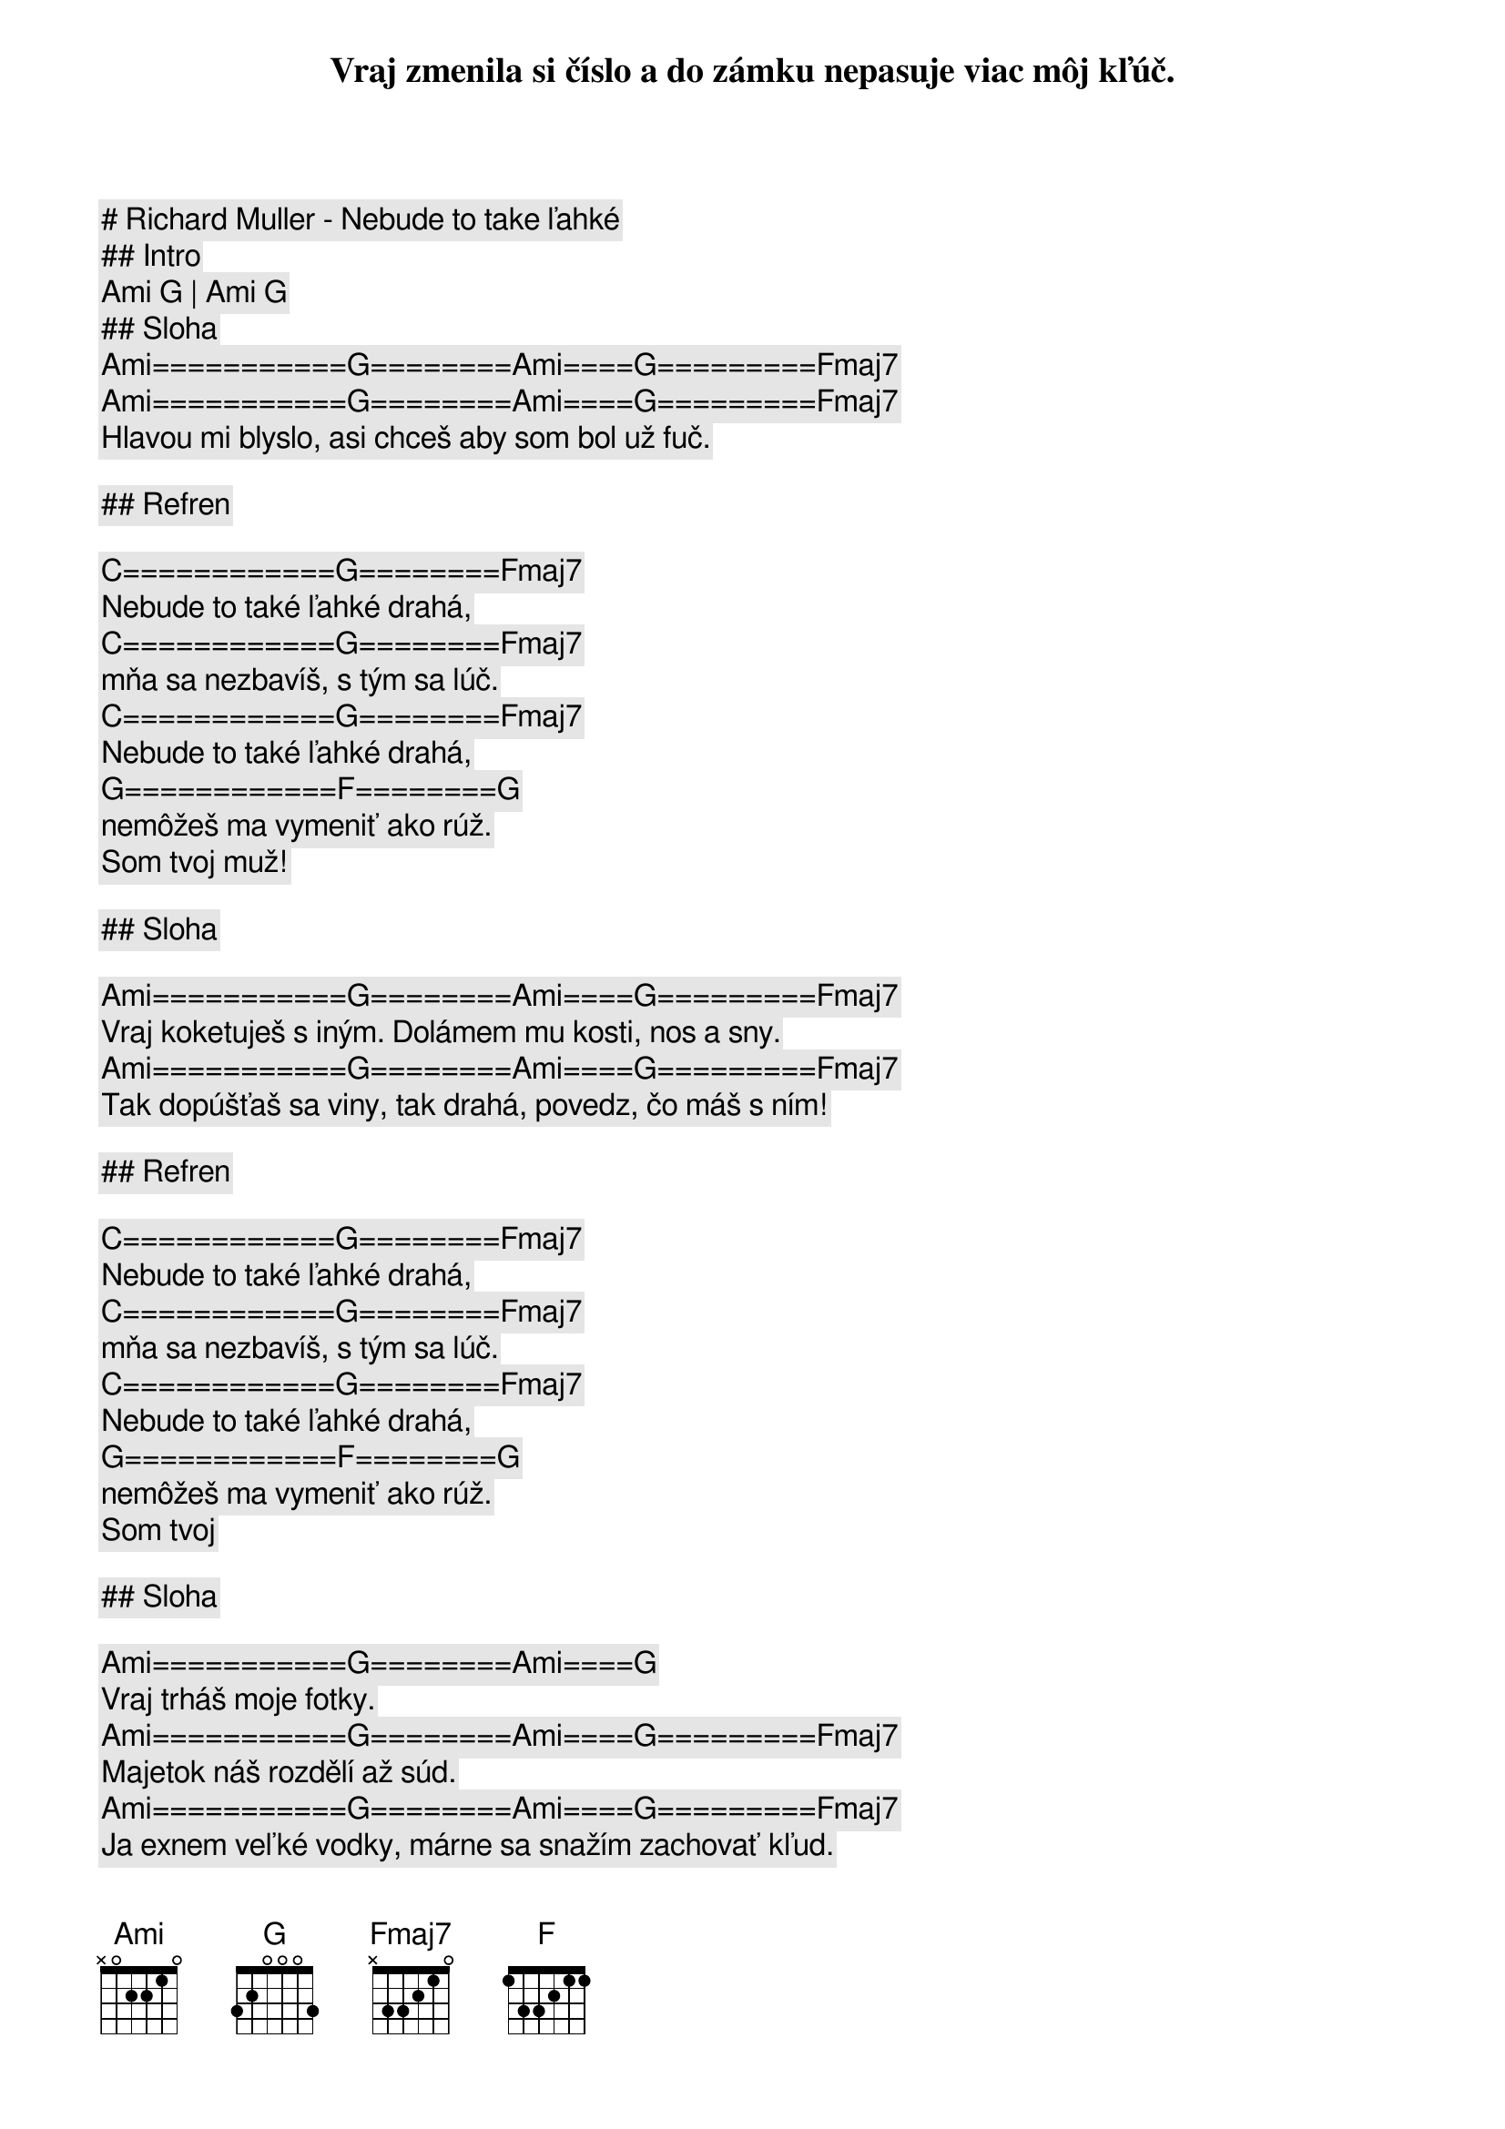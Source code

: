 # Richard Muller - Nebude to take ľahké

## Intro

[Ami] [G] | [Ami] [G] 

## Sloha

[Ami]===========[G]========[Ami]====[G]=========[Fmaj7]
Vraj zmenila si číslo a do zámku nepasuje viac môj kľúč. 
[Ami]===========[G]========[Ami]====[G]=========[Fmaj7]
Hlavou mi blyslo, asi chceš aby som bol už fuč.

## Refren

[C]============[G]========[Fmaj7]
Nebude to také ľahké drahá,
[C]============[G]========[Fmaj7]
mňa sa nezbavíš, s tým sa lúč.
[C]============[G]========[Fmaj7]
Nebude to také ľahké drahá,
[G]============[F]========[G]
nemôžeš ma vymeniť ako rúž.
Som tvoj muž!

## Sloha

[Ami]===========[G]========[Ami]====[G]=========[Fmaj7]
Vraj koketuješ s iným. Dolámem mu kosti, nos a sny.
[Ami]===========[G]========[Ami]====[G]=========[Fmaj7]
Tak dopúšťaš sa viny, tak drahá, povedz, čo máš s ním!

## Refren

[C]============[G]========[Fmaj7]
Nebude to také ľahké drahá,
[C]============[G]========[Fmaj7]
mňa sa nezbavíš, s tým sa lúč.
[C]============[G]========[Fmaj7]
Nebude to také ľahké drahá,
[G]============[F]========[G]
nemôžeš ma vymeniť ako rúž.
Som tvoj

## Sloha

[Ami]===========[G]========[Ami]====[G]
Vraj trháš moje fotky.
[Ami]===========[G]========[Ami]====[G]=========[Fmaj7]
Majetok náš rozdělí až súd.
[Ami]===========[G]========[Ami]====[G]=========[Fmaj7]
Ja exnem veľké vodky, márne sa snažím zachovať kľud.

## Refren

[C]============[G]========[Fmaj7]
Nebude to také ľahké drahá,
[C]============[G]========[Fmaj7]
mňa sa nezbavíš, s tým sa lúč.
[C]============[G]========[Fmaj7]
Nebude to také ľahké drahá,
[G]============[F]========[G]
nemôžeš ma vymeniť ako rúž.

## Prechod

[F]==========[G]
Predsa sme si súdení.
[F]==========[G]
Ja nemôžem žiť bez ženy.
[F]==========[G]========[Ami]
Ja nemôžem žiť bez teba, to mi ver.
[F]==========[G]
V kostole pred Pánom
[F]==========[G]
sľubovala si nám dvom
[F]==========[G]========[Ami]===[G]===[F]
nekonečnú lásku, vernosť, mier, mier, mier...

## Refren

[C]============[G]========[Fmaj7]
Nebude to také ľahké drahá,
[C]============[G]========[Fmaj7]
mňa sa nezbavíš, s tým sa lúč.
[C]============[G]========[Fmaj7]
Nebude to také ľahké drahá,
[G]============[F]========[G]
nemôžeš ma vymeniť ako rúž.

## Outro

[Ami]===========[G]========[Ami]==========[G]
Vraj zmenila si číslo a do zámku nepasuje viac môj...